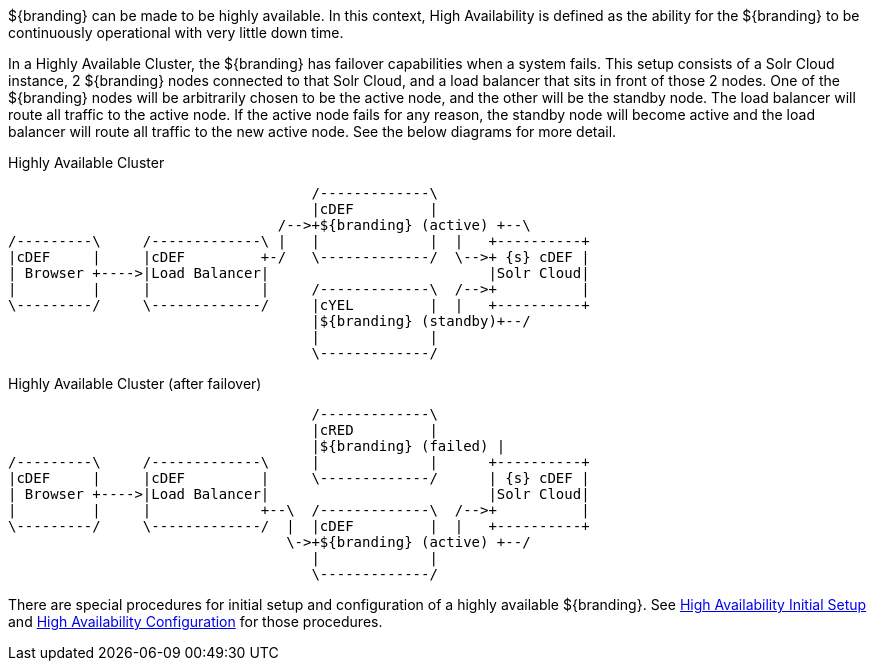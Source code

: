 :type: coreConcept
:status: published
:title: Introduction to High Availability
:order: 10

${branding} can be made to be highly available. In this context, High Availability is defined as the ability for the ${branding} to be continuously operational with very little down time.

In a Highly Available Cluster, the ${branding} has failover capabilities when a system fails.
This setup consists of a Solr Cloud instance, 2 ${branding} nodes connected to that Solr Cloud, and a load balancer that sits in front of those 2 nodes.
One of the ${branding} nodes will be arbitrarily chosen to be the active node, and the other will be the standby node.
The load balancer will route all traffic to the active node.
If the active node fails for any reason, the standby node will become active and the load balancer will route all traffic to the new active node.
See the below diagrams for more detail.

.Highly Available Cluster
[ditaa,highly-available-setup,png]
....
                                    /-------------\
                                    |cDEF         |
                                /-->+${branding} (active) +--\
/---------\     /-------------\ |   |             |  |   +----------+
|cDEF     |     |cDEF         +-/   \-------------/  \-->+ {s} cDEF |
| Browser +---->|Load Balancer|                          |Solr Cloud|
|         |     |             |     /-------------\  /-->+          |
\---------/     \-------------/     |cYEL         |  |   +----------+
                                    |${branding} (standby)+--/
                                    |             |
                                    \-------------/
....

.Highly Available Cluster (after failover)
[ditaa,highly-available-setup-after-failover,png]
....
                                    /-------------\
                                    |cRED         |
                                    |${branding} (failed) |
/---------\     /-------------\     |             |      +----------+
|cDEF     |     |cDEF         |     \-------------/      | {s} cDEF |
| Browser +---->|Load Balancer|                          |Solr Cloud|
|         |     |             +--\  /-------------\  /-->+          |
\---------/     \-------------/  |  |cDEF         |  |   +----------+
                                 \->+${branding} (active) +--/
                                    |             |
                                    \-------------/
....

There are special procedures for initial setup and configuration of a highly available ${branding}. See <<_high_availability_initial_setup,High Availability Initial Setup>> and <<_configuring_for_highly_available_cluster,High Availability Configuration>> for those procedures.
